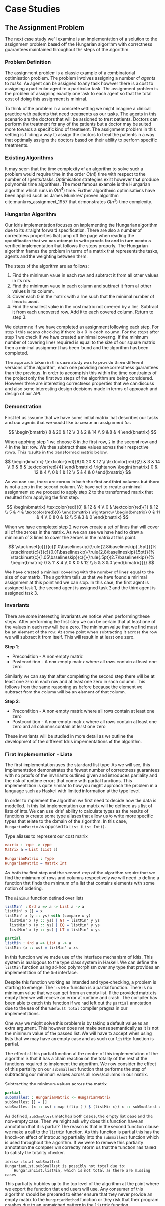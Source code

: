 * Case Studies
** The Assignment Problem
The next case study we'll examine is an implementation of a solution to the
assignment problem based off the Hungarian algorithm with correctness guarantees
maintained throughout the steps of the algorithm.

*** Problem Definition
The assignment problem is a classic example of a combinatorial optimisation
problem. The problem involves assigning a number of /agents/ to /tasks/. An agent
can be assigned to any task however there is a cost to assigning a particular
agent to a particular task. The assignment problem is the problem of assigning
exactly one task to each agent so that the total cost of doing this assignment
is minimal.

To think of the problem in a concrete setting we might imagine a clinical
practice with patients that need treatments as our tasks. The agents in this
scenario are the doctors that will be assigned to treat patients. Doctors can
perform the treatment for any of the patients but a doctor may be suited more
towards a specific kind of treatment. The assignment problem in this setting is
finding a way to assign the doctors to treat the patients in a way that
optimally assigns the doctors based on their ability to perform specific
treatments.

*** Existing Algorithms
It may seem that the time complexity of an algorithm to solve such a problem
would require time in the order $O(n!)$ time with respect to the number of
agents/tasks. Optimisation strategies exist however that produce polynomial time
algorithms. The most famous example is the Hungarian algorithm which runs in
$O(n^4)$ time. Further algorithmic optimisations have been applied such as James
Munkres' proven algorithm cite:munkres_assignment_1957 that demonstrates
$O(n^3)$ time complexity.

*** Hungarian Algorithm
Our Idris implementation focuses on implementing the Hungarian algorithm due to
its straight forward specification. There are also a number of correctness
properties that jump off the page when reading the specification that we can
attempt to write proofs for and in turn create a verified implementation that
follows the steps properly. The Hungarian algorithm frames the problem in terms
of a matrix that represents the tasks, agents and the weighting between them.

The steps of the algorithm are as follows:
1. Find the minimum value in each row and subtract it from all other values in
   its row.
2. Find the minimum value in each column and subtract it from all other values
   in its column.
3. Cover each 0 in the matrix with a line such that the minimal number of lines
   is used.
4. Find the smallest value in the cost matrix not covered by a line. Subtract it
   from each uncovered row. Add it to each covered column. Return to step 3.

We determine if we have completed an assignment following each step. For step 1
this means checking if there is a 0 in each column. For the steps after step 1
we check if we have created a minimal covering. If the minimum number of
covering lines required is equal to the size of our square matrix then a minimal
assignment has been found and the algorithm has been completed.

The approach taken in this case study was to provide three different versions of
the algorithm, each one providing more correctness guarantees than the previous.
In order to accomplish this within the time constraints of the project only the
first two steps of the algorithm are being considered. However there are
interesting correctness properties that we can discuss and also some interesting
design decisions made in terms of approach and design of our API.

*** Demonstration
First let us assume that we have some initial matrix that describes our tasks
and our agents that we would like to create an assignment for.

\[ \begin{bmatrix}
8 & 20 & 12 \\
3 & 2 & 14 \\
9 & 8 & 4
\end{bmatrix} \]

When applying step 1 we choose 8 in the first row, 2 in the second row and 4 in
the last row. We then subtract these values across their respective rows. This
results in the transformed matrix below.

\[ \begin{bmatrix}
\textcolor{red}{8} & 20 & 12 \\
\textcolor{red}{2} & 3 & 14 \\
9 & 8 & \textcolor{red}{4}
\end{bmatrix} \rightarrow
\begin{bmatrix}
0 & 12 & 4 \\
0 & 1 & 12 \\
5 & 4 & 0
\end{bmatrix} \]

As we can see, there are zeroes in both the first and third columns but there is
not a zero in the second column. We have yet to create a minimal assignment so
we proceed to apply step 2 to the transformed matrix that resulted from applying
the first step.

\[ \begin{bmatrix}
\textcolor{red}{0} & 12 & 4 \\
0 & \textcolor{red}{1} & 12 \\
5 & 4 & \textcolor{red}{0}
\end{bmatrix} \rightarrow
\begin{bmatrix}
0 & 11 & 4 \\
0 & 0 & 12 \\
5 & 3 & 0
\end{bmatrix} \]

When we have completed step 2 we now create a set of lines that will cover all
of the zeroes in the matrix. As we can see we have had to draw a minimum of 3
lines to cover the zeroes in the matrix at this point.

\[
\stackinset{c}{}{c}{1.0\baselineskip}{\rule{2.8\baselineskip}{.5pt}}{%
\stackinset{c}{}{c}{0.01\baselineskip}{\rule{2.8\baselineskip}{.5pt}}{%
\stackinset{c}{1.05\baselineskip}{c}{}{\rule{.5pt}{2.7\baselineskip}}{%
\begin{bmatrix}
  0 & 11 & 4 \\
  0 & 0 & 12 \\
  5 & 3 & 0
\end{bmatrix}}}}
\]

We have created a minimal covering with the number of lines equal to the size of
our matrix. The algorithm tells us that we have found a minimal assignment at
this point and we can stop. In this case, the first agent is assigned task 1,
the second agent is assigned task 2 and the third agent is assigned task 3.

*** Invariants
There are some interesting invariants we notice when performing these steps.
After performing the first step we can be certain that at least one of the
values in each row will be a zero. The minimum value that we find must be an
element of the row. At some point when subtracting it across the row we will
subtract it from itself. This will result in at least one zero.

*Step 1*:
- Precondition - A non-empty matrix
- Postcondition - A non-empty matrix where all rows contain at least one zero

Similarly we can say that after completing the second step there will be at
least one zero in each row and at least one zero in each column. This follows
from the same reasoning as before because the element we subtract from the
column will be an element of that column.

*Step 2*:
- Precondition - A non-empty matrix where all rows contain at least one zero
- Postcondition - A non-empty matrix where all rows contain at least one zero
  and all columns contain at least one zero

These invariants will be studied in more detail as we outline the development of
the different Idris implementations of the algorithm.

*** First Implementation - Lists
The first implementation uses the standard list type. As we will see, this
implementation demonstrates the fewest number of correctness guarantees with no
proofs of the invariants outlined given and introduces partiality and the risk
of runtime errors that come with partial functions. This implementation is quite
similar to how you might approach the problem in a language such as Haskell with
limited information at the type level.

In order to implement the algorithm we first need to decide how the data is
modelled. In this list implementation our matrix will be defined as a list of
lists of ints. We can use Idris' ability to calculate types as the results of
functions to create some type aliases that allow us to write more specific types
that relate to the domain of the algorithm. In this case, =HungarianMatrix= as
opposed to =List (List Int))=.

#+CAPTION: Type aliases to represent our cost matrix
#+BEGIN_SRC idris
Matrix : Type -> Type
Matrix a = List (List a)

HungarianMatrix : Type
HungarianMatrix = Matrix Int
#+END_SRC

As both the first step and the second step of the algorithm require that we find
the minimum of rows and columns respectively we will need to define a function
that finds the minimum of a list that contains elements with some notion of ordering.

#+CAPTION: The =minimum= function defined over lists
#+BEGIN_SRC idris
listMin' : Ord a => a -> List a -> a
listMin' x [] = x
listMin' x (y :: ys) with (compare x y)
  listMin' x (y :: ys) | GT = listMin' y ys
  listMin' x (y :: ys) | EQ = listMin' y ys
  listMin' x (y :: ys) | LT = listMin' x ys

partial
listMin : Ord a => List a -> a
listMin (x :: xs) = listMin' x xs
#+END_SRC

In this function we've made use of the interface mechanism of Idris. This system
is analogous to the type class system in Haskell. We can define the =listMin=
function using ad-hoc polymorphism over any type that provides an implementation
of the =Ord= interface.

Despite this function working as intended and type-checking, a problem is
starting to emerge. The =listMin= function is a partial function. There is no
minimum value that we can get from an empty list. If the provided matrix is
empty then we will receive an error at runtime and crash. The compiler has been
able to catch this function if we had left out the =partial= annotation due to the
use of the =%default total= compiler pragma in our implementations.

One way we might solve this problem is by taking a default value as an extra
argument. This however does not make sense semantically as it is not the minimum
value of the passed list. We will have to accept when using lists that we may
have an empty case and as such our =listMin= function is partial.

The effect of this partial function at the centre of this implementation of the
algorithm is that it has a chain reaction on the totality of the rest of the
functions required to implement the algorithm. We now consider the effect of
this partiality on our =subSmallest= function that performs the step of
subtracting our minimum values across all rows/columns in our matrix.

#+CAPTION: Subtracting the minimum values across the matrix
#+BEGIN_SRC idris
partial
subSmallest : HungarianMatrix -> HungarianMatrix
subSmallest [] = []
subSmallest (x :: xs) = map (flip (-) $ (listMin x)) x :: subSmallest xs
#+END_SRC

As defined, =subSmallest= matches both cases, the empty list case and the
non-empty case. Then we might ask why does this function have an annotation that
it is partial? The reason is that in the second function clause we make a call
to the =listMin= function. As this function is partial this has the knock-on
effect of introducing partiality into the =subSmallest= function which is used
throughout the algorithm. If we were to remove this partiality annotation the
compiler will correctly inform us that the function has failed to satisfy the
totality checker.

#+BEGIN_EXAMPLE
idris> :total subSmallest
HungarianList.subSmallest is possibly not total due to:
    HungarianList.listMin, which is not total as there are missing cases
#+END_EXAMPLE

This partiality bubbles up to the top level of the algorithm at the point where
we export the function that end users will use. Any consumer of this algorithm
should be prepared to either ensure that they never provide an empty matrix to
the =hungarianMethod= function or they risk that their program crashes due to an
unmatched pattern in the =listMin= function.

Obviously we would like to do better than that and not introduce ways to crash
code calling into our algorithm. These kinds of errors should be caught
statically at compile time. Fortunately Idris provides the tools to ensure that
these kinds of errors are made impossible through sufficiently descriptive
types. This is the avenue we will explore and demonstrate with the next
implementation.

*** Second Implementation - Vectors
In the second implementation we begin to narrow down the possibilities of
incorrect type-checking functions. To start off with, the definition of our
=HungarianMatrix= type has been modified. We make use of the Idris standard
library type =Matrix n m a= which is simply defined as =Vect n (Vect m a)=.

#+CAPTION: Type alias to represent our cost matrix
#+BEGIN_SRC idris
HungarianMatrix : (n : Nat) -> {auto p : n `GT` Z} -> Type
HungarianMatrix Z {p = LTEZero} impossible
HungarianMatrix Z {p = (LTESucc _)} impossible
HungarianMatrix (S k) {p = (LTESucc x)} = Matrix (S k) (S k) Int
#+END_SRC

There are a couple of things worth noting in this definition. The aim of this
type alias is to ensure that our =HungarianMatrix= can only represent the square
matrices that have at least 1 row and column. The first argument to this
type-computing function is the size $n$ of our matrix.

The second argument represents a proof that $n > 0$. The curly braces
surrounding this argument denote that it is an implicit argument as outlined in
the previous chapter. As it is implicit, we do not need to explicitly pass this
proof when calling this function to create the type. For example, we can refer
to a square matrix of size 2 as having the type =HungarianMatrix (S (S Z))=
rather than =HungarianMatrix (S (S Z)) someProofTerm=. The use of the =auto=
keyword allows the compiler to perform a proof search to find the proof term
that fits instead of forcing us as the user to create it.

We can bring the implicit argument p down to our function definition and perform
a case split on it. We know that if the natural number passed to the function is
ever zero then it is impossible to have a value of type =Z `GT` Z= and as such
the compiler accepts that the two clauses above are impossible. This definition
was carried out in a type-driven way by defining our initial specification that
$n$ had to be greater than zero (i.e. we wanted to create a non-empty matrix).
By using the interactive editing capabilities of Idris and case splitting on the
proof term, the clauses above fell out immediately leaving just one clause that
wasn't impossible and where we could insert the definition of our non-empty
matrix.

Using the =Vect= type of length-indexed lists helps us achieve more totality in
this implementation. In our previous list of lists based version the partiality
of our =listMin= function had the effect of bubbling up and creating partiality in
all of the functions in our interface. Using the =Vect= type of length-indexed
lists we can reduce the number of cases that need to be matched in order to
achieve a total definition of a minimum function. Restricting our type to only
work on vectors that have at least one element ensures that we can always return
a value from the =vectMin= function. If we tried to pattern match on the nil
constructor for =Vect= then that would result in a type error as we've explicitly
stated in the type of =vectMin= that it will only accept vectors with at least one
element as input.

#+CAPTION: The =minimum= function defined over length-indexed lists
#+BEGIN_SRC idris
vectMin' : Ord a => a -> Vect n a -> a
vectMin' x [] = x
vectMin' x (y :: ys) with (compare x y)
  vectMin' x (y :: ys) | GT = vectMin' y ys
  vectMin' x (y :: ys) | EQ = vectMin' y ys
  vectMin' x (y :: ys) | LT = vectMin' x ys

vectMin : Ord a => Vect (S n) a -> a
vectMin (x :: xs) = vectMin' x xs
#+END_SRC

The effect that this has on our code is that now if a consumer of our algorithm
tries to call into it with an empty matrix that error can be statically detected
at compile time. We don't run the risk of introducing runtime errors that may
only be detected when a system has been running for days with buggy and
under-specified code. This reflects itself in the types of the functions that
implement the specific steps in the algorithm. The types outlined below provide
us with the knowledge that we can never call these functions with ill-typed data
such as empty matrices.

#+CAPTION: Types of the algorithm's steps
#+BEGIN_SRC idris
step1 : HungarianMatrix (S n) -> HungarianMatrix (S n)

step2 : HungarianMatrix (S n) -> HungarianMatrix (S n)

export
hungarianMethod : HungarianMatrix (S n) -> HungarianMatrix (S n)
#+END_SRC

Although we have now introduced an implementation of the algorithm which passes
the Idris totality checker by encoding the size of our cost matrix in the type
we have yet to provide any meaningful correctness properties for the steps of
the algorithm. We would like to be able to reason about the algorithm in terms
of the invariants mentioned before.

*** Third Implementation - Vectors with Proofs
In the third implementation we will build upon the previous attempt using
vectors. In this implementation however, we will create proofs about the code
that we write and enforce the invariants discussed previously. If we want to be
more certain about the correctness of the code that we write we will need to be
able to construct correct proofs that type check but are also semantically
correct in that the type is a correct specification for the proof.

The invariants discussed previously have something in common. They both express
that there must exist a zero somewhere in our matrix. The Idris standard library
provides a type =Elem= which encodes exactly this notion of existence within a
vector. There are two constructors of this type, =Here= and =There=. =Here= represents
a proof that the element at the head of the vector is equal to the element that
is being shown to exist. The repeated use of the name =x= ensures that this
reflexive equality must hold in order to construct a =Here= value. =There=
represents the fact that if an item is an element somewhere later in the vector
then it is an element of a vector constructed by prepending an element to the
front of the vector in discussion.

#+CAPTION: The Idris standard library definition of =Elem=
#+BEGIN_SRC idris
||| A proof that some element is found in a vector
data Elem : a -> Vect k a -> Type where
     Here : Elem x (x::xs)
     There : (later : Elem x xs) -> Elem x (y::xs)
#+END_SRC

This type allows us to express notions such as =(xs : Vect n a) -> Elem 0
(subSmallest xs)=. In our invariants however we want to encode that all of the
rows and columns contain a specific element. Idris also provides some
quantifiers that act over lists and vectors. These quantifiers =Any= and =All=
encode notions of existential quantification and universal quantification
respectively. If we look at how =All= is defined we can see that it is very
closely related to the =Vect= type we have been using. In a sense we can reason
about it as a vector of proofs that some property holds corresponding
element-wise to the =Vect= passed as an input to the type.

#+CAPTION: The Idris standard library definition of =All=
#+BEGIN_SRC idris
||| A proof that all elements of a vector satisfy a property. It is a list of
||| proofs, corresponding element-wise to the `Vect`.
data All : (P : a -> Type) -> Vect n a -> Type where
  Nil : {P : a -> Type} -> All P Nil
  (::) : {P : a -> Type} -> {xs : Vect n a} -> P x -> All P xs -> All P (x :: xs)
#+END_SRC

We can implement a map-like operation that takes a vector and a function that
shows the property holds for any particular element of that vector and produce a
proof that the property holds for all elements of that vector.

#+CAPTION: A proof mapping function to create a proof of =All=
#+BEGIN_SRC idris
proofMap : {P : a -> Type} -> ((x : a) -> P x) -> (xs : Vect n a) -> All P xs
proofMap _ [] = []
proofMap f (x :: xs) = f x :: proofMap f xs
#+END_SRC

Having looked at =Elem=, =All= and discussed some ways of creating proofs over
vectors and matrices we can now encode the invariants we outlined previously as
Idris types.

#+CAPTION: An encoding of our invariants as Idris types
#+BEGIN_SRC idris
step1 : HungarianMatrix (S n) -> (ys : HungarianMatrix (S n) ** All (Elem 0) ys)

step2 : (xs : HungarianMatrix (S n) ** All (Elem 0) xs)
     -> (ys : HungarianMatrix (S n) ** All (Elem 0) ys)
#+END_SRC

The =step1= function says that we will take some non-empty matrix and produce not
only a transformed matrix after having performed the operations of the algorithm
but also a proof that all of the rows of this matrix contain a zero somewhere in
them. The =step2= function takes the result of the =step1= function and produces a
newly transformed matrix and also a proof that the columns of this new matrix
all contain a zero. In both of these functions we make use of the dependent pair
type, =**=. This is Idris' encoding of Martin-Löf's \Sigma-types. In both of these
examples the /type/ of the second element of the pair is dependent upon the /value/
of the first.

We have also encoded some sense of ordering of the steps of the algorithm in
these types. We do not want to write correct implementations of the steps of the
algorithm and then interleave them in an incorrect order. By enforcing in step 2
that we first have a value that is of the type output from step 1 then we can
enforce an ordering between the steps of the algorithm. There should be no way
to call into step 2 without having obtained the value from having called step 1.
We can also think of this in terms of preconditions and postconditions. The
precondition of step 2 of the algorithm is the same as the postcondition of
step 1. This can continue for the other steps of the algorithm to ensure a
correct order of application.

There are a number of underlying proof steps that are required to get to the
point where we can write the functions =step1= and =step2= above.
1. The =vectMin= function produces a value present in the passed vector
2. Subtracting that value across a row/column produces at least one zero
3. Subtracting minimums across all rows/columns produces zeroes in all
   rows/columns

We will focus on this first proof step as an example to illustrate the approach
to performing these proofs in the type-driven style.

#+CAPTION: Proof that =vectMin= produces an element of the passed vector
#+BEGIN_SRC idris
||| If we have a function to show `x` being in `zs` implies `x` being in `as`
||| and we can show `x` is in `y :: zs` then we can show `x` is in `y :: as`
congElem : (Elem x zs -> Elem x as) -> Elem x (y :: zs) -> Elem x (y :: as)
congElem _ Here = Here
congElem f (There later) = There (f later)

vectMinElem' : Ord a => (x : a) -> (ys : Vect n a) -> Elem (vectMin' x ys) (x :: ys)
vectMinElem' x [] = Here
vectMinElem' x (y :: ys) with (compare x y)
  vectMinElem' x (y :: ys) | GT = There (vectMinElem' y ys)
  vectMinElem' x (y :: ys) | EQ = There (vectMinElem' y ys)
  vectMinElem' x (y :: ys) | LT = congElem There (vectMinElem' x ys)

vectMinElem : Ord a => (xs : Vect (S n) a) -> Elem (vectMin xs) xs
vectMinElem (x :: xs) = vectMinElem' x xs
#+END_SRC

Structurally, this proof is very similar to the definitions of =vectMin= and
=vectMin'= discussed in the previous section. We can see that the proof is
deferred to a helper function =vectMinElem'= which states that if we have value =x=
and a vector =ys= then we can prove that applying the helper function =vectMin'= to
those arguments results in a value in =x :: ys=. For the empty vector, type-driven
development allows the compiler to know that the only case that is possible is
that the element must be at the current position as we have the singleton list
=[x]= in our type. In this case proof search is sufficient to find the correct
value for us.

The use of the =with= pattern for a non-empty vector allows us to dependently
pattern match on the result of the comparison. If the value at the head of the
vector is either greater than or equal to the current minimum, by the definition
of the =vectMin'= function, we know that the value returned will not be =x= but some
later value and so the constructor =There= is used with a recursive call to
=vectMinElem'=. The =congElem= function represents the congruence of =Elem= in that if
we have an implication that =x= is in =zs= implies =x= being in =as= then if =x= is in =y
:: zs= that will imply that =x= is in =y :: as=. We use this to prove that our
minimum is in the vector when it continues to be the minimum value inspected so
far while recursing through the vector. This gives a flavour of the approach
used when writing proofs of functions in Idris. The rest of the proofs for the
steps of the algorithm are provided as part of the full code listing for the
=HungarianMatrixProof= module should you wish to inspect more of these same
approaches at work.

There were some particular challenges that appeared while writing this
implementation. The first of which was the lack of dependent pattern matching
for integers. As =Int= is defined as a primitive type in Idris we cannot perform
any meaningful induction over its structure like we can do with the =Nat=
datatype. As part of this proven implementation we need to be able to show that
subtracting a number from itself produces zero. If our implementation were using
natural numbers then we could leverage the already defined proof of this fact
from the standard library. Unfortunately the Hungarian algorithm has to deal
with negative numbers in the later steps of the algorithm and use of =Nat= won't
be satisfactory for an implementation. As we can't do dependent pattern matching
on =Int= we have to define this is a postulate that we tell Idris to trust. For
small and self-evident theorems such as this it may be acceptable to write a
postulate but we would like to encode as much of our proof within the Idris
framework as possible so having to use postulates is indicative of a problem in
the code. There exists a wrapper around =Nat= to represent signed integers in the
standard library however it was only discovered after the version using integers
was complete.

#+CAPTION: We tell Idris to trust us that $x\mathbin{-} x \mathrel{=} 0$
#+BEGIN_SRC idris
postulate minusSelfZero : {x : Int} -> x - x = 0
#+END_SRC

Another pain point encountered were the sometimes complex type errors. In one
instance a particularly wordy and incomprehensible 200 line type error was
produced when attempting to prove that all of the rows contained zeroes. The use
of the names =meth1=, =meth5= etc. indicated that we needed to somehow examine how
interfaces were being used in our implementation. The problem turned out to only
demonstrate itself in a particular use of the =map= function from the =Functor=
interface. Replacing the call to =map= with a local definition specialised only to
work over =Vect= caused the type errors to disappear. This turned out to be a bug
in the Idris compiler and how it handles interfaces that has since been
corrected although we weren't aware of this at the time of writing the code.
These cryptic error messages can often manifest themselves when working in a
system with such an expressive type system. It will often be hard to tell if the
error is due to a mistake on your part or if it is some detail of a bug in the
compiler leaking out into your code.

*** API Considerations
It is worth considering what kind of API we wish to expose to the consumers of
our algorithm. Although we have these complicated proof terms as part of our
module we can make some decisions about how simple or complicated the API is to
use. In each implementation we have elected to export a simple function that
performs the steps of the algorithm. Each of our modules contains a definition
similar to the following.

#+CAPTION: Our user-facing API for the Hungarian algorithm
#+BEGIN_SRC idris
export
hungarianMethod : HungarianMatrix (S n) -> HungarianMatrix (S n)
hungarianMethod xs = transpose (fst (step2 (step1 xs)))
#+END_SRC

With dependent types we can choose to expose as much or as little of the
underlying proof terms as we wish. We may not wish to complicate the use of our
library with the correctness proofs that ensure that we have a rigorous
implementation that is formally verified. We can achieve a simple user-facing
API while still having that formalism beneath ensuring that more static errors
are detected at compile time. To compliment this simple API a number of other
correctness proofs about the main functions could be exported from the module
separately. If someone wanted to take advantage of the fact the implementation
has been verified then they can use these properties in their code. For most
consumers of the library this will probably not be the case but it is still
possible to satisfy both the users that want a simple API and those that would
like access to the underlying formalism that ensures that the simple API behaves
as it should.

*** Haskell Port - Bottom Up Approach
Another implementation approach taken when tackling this algorithm was to take
an existing Haskell version of the Hungarian method and port it to Idris. From
there, we could add further specification of the correctness of our
implementation to the types of the ported functions. This can be seen as more of
a bottom-up approach as compared to the top-down approach of type-driven
development where the specification (types) come first.

The code being ported was a package cite:komuves_munkres_2008 on the Haskell
package server Hackage. The aim was to take this package and directly port the
code over to Idris however there were a number of complications with this
approach. The major problem was the use of efficient stateful data structures
such as =Data.Array= in the Haskell package. Idris doesn't provide an analogous
data structure to this efficient array type. The Haskell implementation had to
be pulled apart in order to translate it into a representation using lists and
recursion rather than mutating references to arrays. The surface syntax may make
it seem simple to port this code to Idris however that wasn't the case as we
found. There were some subtleties involved in getting the code to type-check in
Idris.

At this point we can begin to add our correctness proofs onto our ported Idris
code. Ultimately this work had to be abandoned and a new approach taken in the
type-driven style. The implementation wasn't suited to writing proofs at least
not in a simple manner. Much more benefit and success was had when writing code
that was specifically set out to be proven in the first place. This means
specifying the properties you want to prove at the outset in your types and by
implementing the functions in a type-driven development fashion.
